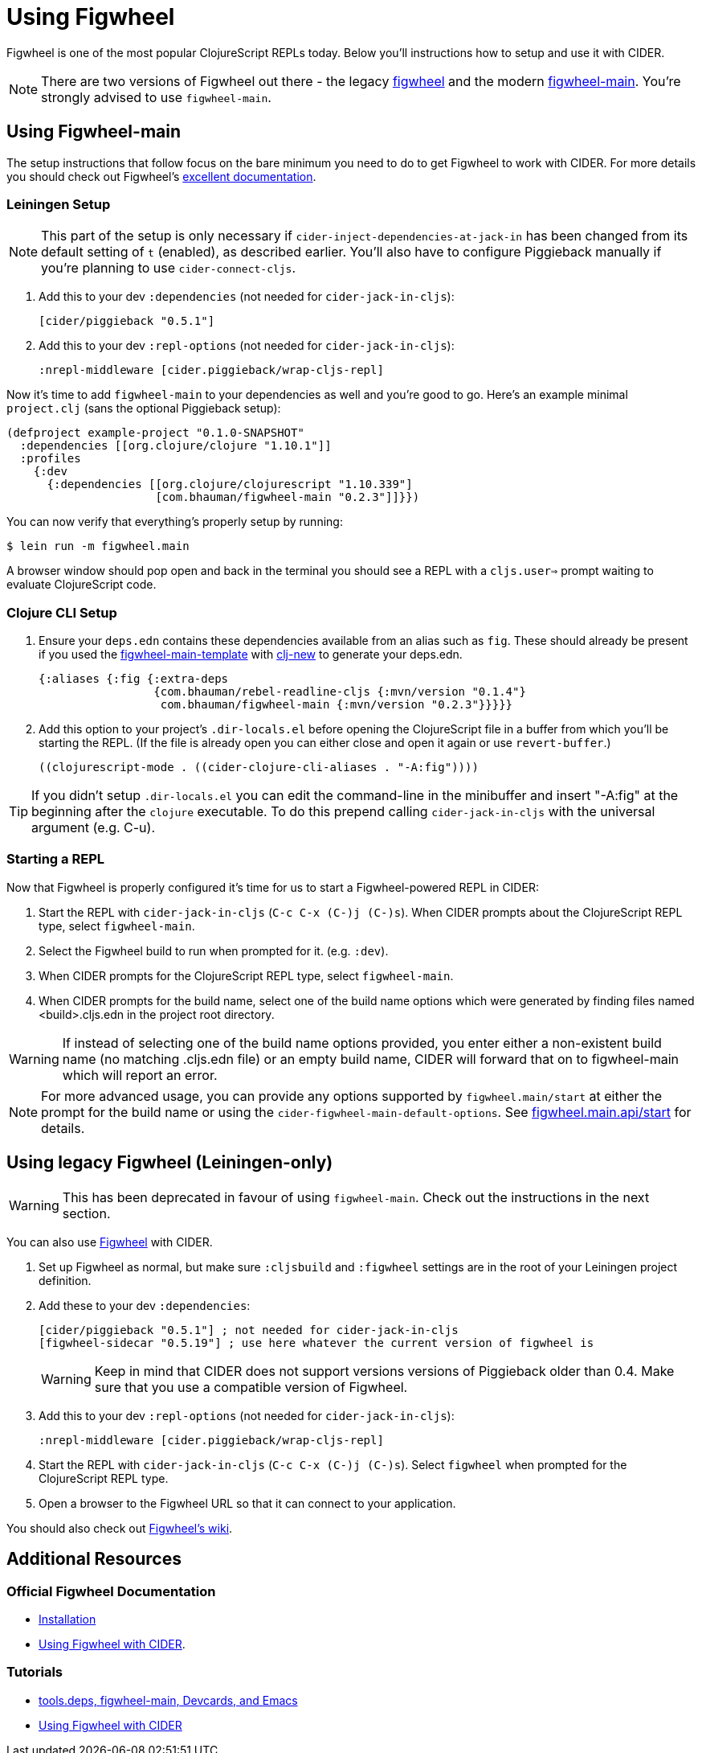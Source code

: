 = Using Figwheel
:experimental:

Figwheel is one of the most popular ClojureScript REPLs today. Below you'll
instructions how to setup and use it with CIDER.

NOTE: There are two versions of Figwheel out there - the legacy https://github.com/bhauman/lein-figwheel[figwheel] and
the modern https://github.com/bhauman/figwheel-main[figwheel-main]. You're
strongly advised to use `figwheel-main`.

== Using Figwheel-main

The setup instructions that follow focus on the bare minimum you need to do
to get Figwheel to work with CIDER. For more details you should check out
Figwheel's https://figwheel.org/docs/installation.html[excellent documentation].

=== Leiningen Setup

NOTE: This part of the setup is only necessary if `cider-inject-dependencies-at-jack-in` has
been changed from its default setting of `t` (enabled), as described earlier.
You'll also have to configure Piggieback manually if you're planning to use
`cider-connect-cljs`.

. Add this to your dev `:dependencies` (not needed for `cider-jack-in-cljs`):
+
[source,clojure]
----
[cider/piggieback "0.5.1"]
----
+
. Add this to your dev `:repl-options` (not needed for `cider-jack-in-cljs`):
+
[source,clojure]
----
:nrepl-middleware [cider.piggieback/wrap-cljs-repl]
----

Now it's time to add `figwheel-main` to your dependencies as well and you're good to go. Here's
an example minimal `project.clj` (sans the optional Piggieback setup):

[source,clojure]
----
(defproject example-project "0.1.0-SNAPSHOT"
  :dependencies [[org.clojure/clojure "1.10.1"]]
  :profiles
    {:dev
      {:dependencies [[org.clojure/clojurescript "1.10.339"]
                      [com.bhauman/figwheel-main "0.2.3"]]}})
----

You can now verify that everything's properly setup by running:

  $ lein run -m figwheel.main

A browser window should pop open and back in the terminal you should see a REPL
with a `cljs.user=>` prompt waiting to evaluate ClojureScript code.

=== Clojure CLI Setup

. Ensure your `deps.edn` contains these dependencies available from an
alias such as `fig`. These should already be present if you used the
https://github.com/bhauman/figwheel-main-template[figwheel-main-template]
with https://github.com/seancorfield/clj-new[clj-new] to generate your
deps.edn.
+
[source,clojure]
----
{:aliases {:fig {:extra-deps
                 {com.bhauman/rebel-readline-cljs {:mvn/version "0.1.4"}
                  com.bhauman/figwheel-main {:mvn/version "0.2.3"}}}}}
----
+
. Add this option to your project's `.dir-locals.el` before opening the
ClojureScript file in a buffer from which you'll be starting the REPL.
(If the file is already open you can either close and open it again or
use `revert-buffer`.)
+
[source,lisp]
----
((clojurescript-mode . ((cider-clojure-cli-aliases . "-A:fig"))))
----

TIP: If you didn't setup `.dir-locals.el` you can edit the command-line
in the minibuffer and insert "-A:fig" at the beginning after the `clojure`
executable. To do this prepend calling `cider-jack-in-cljs` with the
universal argument (e.g. C-u).

=== Starting a REPL

Now that Figwheel is properly configured it's time for us to start a Figwheel-powered REPL
in CIDER:

. Start the REPL with `cider-jack-in-cljs` (kbd:[C-c C-x (C-)j (C-)s]). When CIDER prompts about the ClojureScript REPL type,
select `figwheel-main`.
. Select the Figwheel build to run when prompted for it. (e.g. `:dev`).
. When CIDER prompts for the ClojureScript REPL type, select `figwheel-main`.
. When CIDER prompts for the build name, select one of the build name
options which were generated by finding files named <build>.cljs.edn in
the project root directory.

WARNING: If instead of selecting one of the build name options provided,
you enter either a non-existent build name (no matching .cljs.edn file)
or an empty build name, CIDER will forward that on to figwheel-main which
will report an error.

NOTE: For more advanced usage, you can provide any options supported
by `figwheel.main/start` at either the prompt for the build name or
using the `cider-figwheel-main-default-options`.
See https://github.com/bhauman/figwheel-main/blob/master/src/figwheel/main/api.clj[figwheel.main.api/start]
for details.

== Using legacy Figwheel (Leiningen-only)

WARNING: This has been deprecated in favour of using `figwheel-main`. Check out
the instructions in the next section.

You can also use https://github.com/bhauman/lein-figwheel[Figwheel] with CIDER.

. Set up Figwheel as normal, but make sure `:cljsbuild` and `:figwheel` settings are
in the root of your Leiningen project definition.
. Add these to your dev `:dependencies`:
+
[source,clojure]
----
[cider/piggieback "0.5.1"] ; not needed for cider-jack-in-cljs
[figwheel-sidecar "0.5.19"] ; use here whatever the current version of figwheel is
----
+
WARNING: Keep in mind that CIDER does not support versions versions of Piggieback older than 0.4. Make sure that you use a compatible version of Figwheel.
+
. Add this to your dev `:repl-options` (not needed for `cider-jack-in-cljs`):
+
[source,clojure]
----
:nrepl-middleware [cider.piggieback/wrap-cljs-repl]
----
+
. Start the REPL with `cider-jack-in-cljs` (kbd:[C-c C-x (C-)j (C-)s]). Select
`figwheel` when prompted for the ClojureScript REPL type.
. Open a browser to the Figwheel URL so that it can connect to your application.

You should also check out
https://github.com/bhauman/lein-figwheel/wiki/Using-the-Figwheel-REPL-within-NRepl[Figwheel's wiki].

== Additional Resources

=== Official Figwheel Documentation

* https://figwheel.org/docs/installation.html[Installation]
* https://figwheel.org/docs/emacs.html[Using Figwheel with CIDER].

=== Tutorials

* https://cjohansen.no/tools-deps-figwheel-main-devcards-emacs/[tools.deps, figwheel-main, Devcards, and Emacs]
* https://lambdaisland.com/episodes/figwheel-emacs-cider[Using Figwheel with CIDER]
